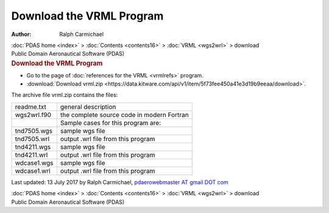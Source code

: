 =========================
Download the VRML Program
=========================

:Author: Ralph Carmichael

.. container:: crumb

   :doc:`PDAS home <index>` > :doc:`Contents <contents16>` >
   :doc:`VRML <wgs2wrl>` > download

.. container:: newbanner

   Public Domain Aeronautical Software (PDAS)  

.. container::
   :name: header

   .. rubric:: Download the VRML Program
      :name: download-the-vrml-program

-  Go to the page of :doc:`references for the VRML <vrmlrefs>`
   program.
-  :download:`Download vrml.zip <https://data.kitware.com/api/v1/item/5f73fee450a41e3d19b9eeaa/download>`.

The archive file vrml.zip contains the files:

=========== ==========================================
readme.txt  general description
wgs2wrl.f90 the complete source code in modern Fortran
\           Sample cases for this program are:
tnd7505.wgs sample wgs file
tnd7505.wrl output .wrl file from this program
tnd4211.wgs sample wgs file
tnd4211.wrl output .wrl file from this program
wdcase1.wgs sample wgs file
wdcase1.wrl output .wrl file from this program
=========== ==========================================

Last updated: 13 July 2017 by Ralph Carmichael, `pdaerowebmaster AT
gmail DOT com <mailto:pdaerowebmaster@gmail.com>`__

.. container:: crumb

   :doc:`PDAS home <index>` > :doc:`Contents <contents16>` >
   :doc:`VRML <wgs2wrl>` > download

.. container:: newbanner

   Public Domain Aeronautical Software (PDAS)  
